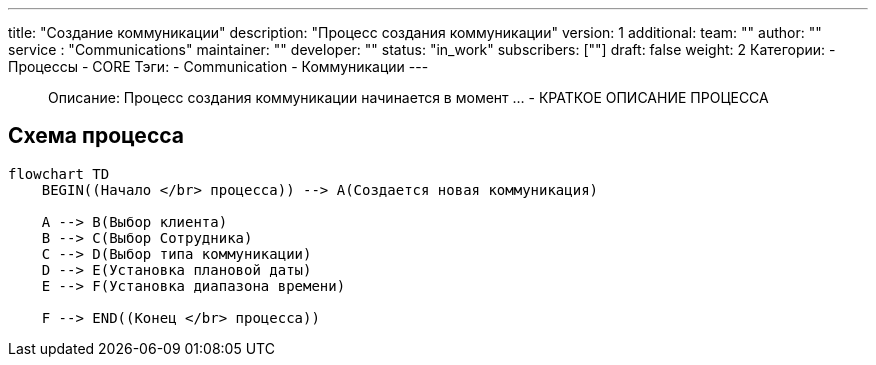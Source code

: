 ---
title: "Создание коммуникации"
description: "Процесс создания коммуникации"
version: 1
additional:
    team: ""
    author: ""
    service : "Communications"
    maintainer: ""
    developer: ""
    status: "in_work"
    subscribers: [""]
draft: false
weight: 2
Категории:
    - Процессы
    - CORE
Тэги:
    - Communication
    - Коммуникации
---


> Описание: Процесс создания коммуникации начинается в момент ... - КРАТКОЕ ОПИСАНИЕ ПРОЦЕССА


== Схема процесса

[source, mermaid]
----
flowchart TD
    BEGIN((Начало </br> процесса)) --> A(Создается новая коммуникация)

    A --> B(Выбор клиента)
    B --> C(Выбор Сотрудника)
    C --> D(Выбор типа коммуникации)
    D --> E(Установка плановой даты)
    E --> F(Установка диапазона времени)

    F --> END((Конец </br> процесса))
----